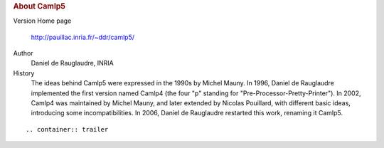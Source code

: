 .. container::
   :name: menu

.. container::
   :name: content

   .. rubric:: About Camlp5
      :name: about-camlp5
      :class: top

   Version
   Home page
      http://pauillac.inria.fr/~ddr/camlp5/
   Author
      Daniel de Rauglaudre, INRIA
   History
      The ideas behind Camlp5 were expressed in the 1990s by Michel
      Mauny. In 1996, Daniel de Rauglaudre implemented the first version
      named Camlp4 (the four "p" standing for
      "Pre-Processor-Pretty-Printer"). In 2002, Camlp4 was maintained by
      Michel Mauny, and later extended by Nicolas Pouillard, with
      different basic ideas, introducing some incompatibilities. In
      2006, Daniel de Rauglaudre restarted this work, renaming it
      Camlp5.

   ::

   .. container:: trailer



